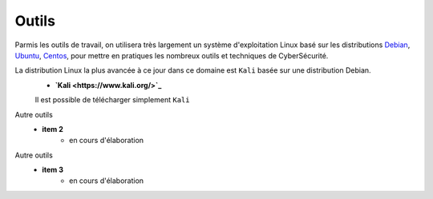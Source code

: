 .. _outils:

.. meta::
   :description lang=fr: BUT R&T, Ressource CyberSécurité à BAC+3, Outils

Outils
=======

.. admonition:: Outils de travail

Parmis les outils de travail, on utilisera très largement un système d'exploitation Linux basé sur les distributions `Debian <https://www.debian.org/>`_, `Ubuntu <https://ubuntu.com/>`_, `Centos <https://www.centos.org/>`_, pour mettre en pratiques les nombreux outils et techniques de CyberSécurité.

La distribution Linux la plus avancée à ce jour dans ce domaine est ``Kali`` basée sur une distribution Debian.
	* **`Kali <https://www.kali.org/>`_**
	Il est possible de télécharger simplement ``Kali``

Autre outils
	* **item 2**
		- en cours d'élaboration

Autre outils
	* **item 3**
		- en cours d'élaboration


